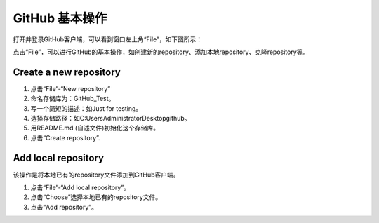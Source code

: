 **GitHub 基本操作**
^^^^^^^^^^^^^^^^^^^^^

打开并登录GitHub客户端，可以看到窗口左上角“File”，如下图所示：

.. image:: 1.png

点击“File”，可以进行GitHub的基本操作，如创建新的repository、添加本地repository、克隆repository等。

**Create a new repository**
---------------------------------


1. 点击“File”-“New repository”
#. 命名存储库为：GitHub_Test。
#. 写一个简短的描述：如Just for testing。
#. 选择存储路径：如C:\Users\Administrator\Desktop\github。
#. 用README.md (自述文件)初始化这个存储库。
#. 点击“Create repository”.

.. image:: 2.png

**Add local repository**
---------------------------------
该操作是将本地已有的repository文件添加到GitHub客户端。

1. 点击“File”-“Add local repository”。
#. 点击“Choose”选择本地已有的repository文件。
#. 点击“Add repository”。

.. image:: 3.png





